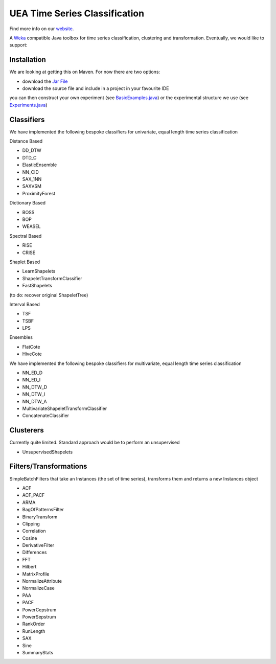 

UEA Time Series Classification
===============================

.. image:: https://travis-ci.com/tonybagnall/uea-tsc.svg?branch=master
    :target: https://travis-ci.com/tonybagnall/uea-tsc   

Find more info on our `website <http://www.timeseriesclassification.com>`__.

A `Weka <https://svn.cms.waikato.ac.nz/svn/weka/branches/stable-3-8/>`__ compatible Java toolbox for
time series classification, clustering and transformation. Eventually, we would like to support:

Installation
------------
We are looking at getting this on Maven. For now there are two options:

* download the `Jar File <https://github.com/TonyBagnall/uea-tsc/TSC jar 31_5_20.zip>`__
* download the source file and include in a project in your favourite IDE
you can then construct your own experiment (see `BasicExamples.java <https://github.com/TonyBagnall/uea-tsc/blob/master/src/main/java/examples/BasicExamples.java>`__) or 
the experimental structure we use (see `Experiments.java <https://github.com/TonyBagnall/uea-tsc/blob/master/src/main/java/experiments/Experiments.java>`__) 

Classifiers
------------
We have implemented the following bespoke classifiers for univariate, equal length time series classification

Distance Based

* DD_DTW 
* DTD_C
* ElasticEnsemble
* NN_CID
* SAX_1NN
* SAXVSM
* ProximityForest

Dictionary Based

* BOSS
* BOP
* WEASEL

Spectral Based

* RISE
* CRISE

Shaplet Based

* LearnShapelets
* ShapeletTransformClassifier
* FastShapelets

(to do: recover original ShapeletTree)

Interval Based

* TSF
* TSBF
* LPS

Ensembles

* FlatCote
* HiveCote

We have implemented the following bespoke classifiers for multivariate, equal length time series classification

* NN_ED_D
* NN_ED_I
* NN_DTW_D
* NN_DTW_I
* NN_DTW_A
* MultivariateShapeletTransformClassifier
* ConcatenateClassifier



Clusterers
------------
Currently quite limited. Standard approach would be to perform an unsupervised 

* UnsupervisedShapelets


Filters/Transformations
------------
SimpleBatchFilters that take an Instances (the set of time series), transforms them
and returns a new Instances object

* ACF
* ACF_PACF
* ARMA
* BagOfPatternsFilter
* BinaryTransform
* Clipping
* Correlation
* Cosine
* DerivativeFilter
* Differences
* FFT
* Hilbert
* MatrixProfile
* NormalizeAttribute
* NormalizeCase
* PAA
* PACF
* PowerCepstrum
* PowerSepstrum
* RankOrder
* RunLength
* SAX
* Sine
* SummaryStats


